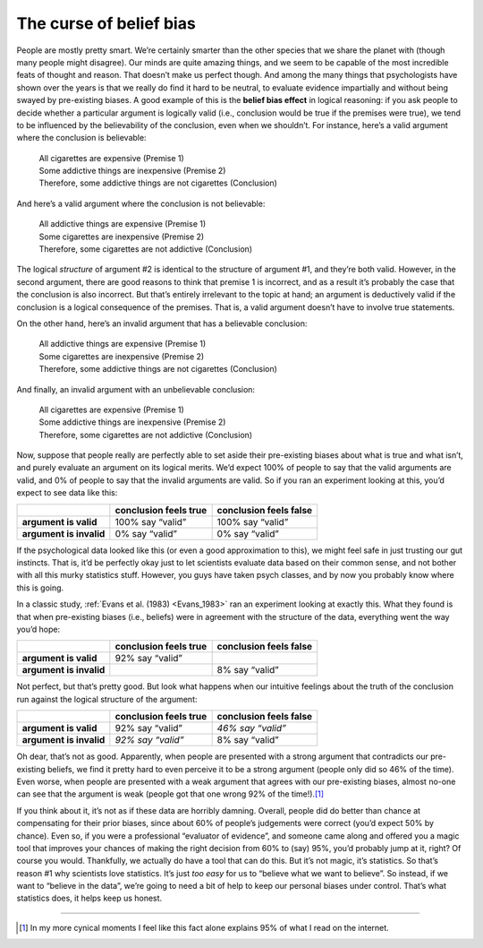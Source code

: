 .. sectionauthor:: `Danielle J. Navarro <https://djnavarro.net/>`_ and `David R. Foxcroft <https://www.davidfoxcroft.com/>`_

The curse of belief bias
~~~~~~~~~~~~~~~~~~~~~~~~

People are mostly pretty smart. We’re certainly smarter than the other
species that we share the planet with (though many people might
disagree). Our minds are quite amazing things, and we seem to be capable
of the most incredible feats of thought and reason. That doesn’t make us
perfect though. And among the many things that psychologists have shown
over the years is that we really do find it hard to be neutral, to
evaluate evidence impartially and without being swayed by pre-existing
biases. A good example of this is the **belief bias effect** in logical
reasoning: if you ask people to decide whether a particular argument is
logically valid (i.e., conclusion would be true if the premises were
true), we tend to be influenced by the believability of the conclusion,
even when we shouldn’t. For instance, here’s a valid argument where the
conclusion is believable:

   | All cigarettes are expensive (Premise 1)
   | Some addictive things are inexpensive (Premise 2)
   | Therefore, some addictive things are not cigarettes (Conclusion)

And here’s a valid argument where the conclusion is not believable:

   | All addictive things are expensive (Premise 1)
   | Some cigarettes are inexpensive (Premise 2)
   | Therefore, some cigarettes are not addictive (Conclusion)

The logical *structure* of argument #2 is identical to the structure of
argument #1, and they’re both valid. However, in the second argument,
there are good reasons to think that premise 1 is incorrect, and as a
result it’s probably the case that the conclusion is also incorrect. But
that’s entirely irrelevant to the topic at hand; an argument is
deductively valid if the conclusion is a logical consequence of the
premises. That is, a valid argument doesn’t have to involve true
statements.

On the other hand, here’s an invalid argument that has a believable
conclusion:

   | All addictive things are expensive (Premise 1)
   | Some cigarettes are inexpensive (Premise 2)
   | Therefore, some addictive things are not cigarettes (Conclusion)

And finally, an invalid argument with an unbelievable conclusion:

   | All cigarettes are expensive (Premise 1)
   | Some addictive things are inexpensive (Premise 2)
   | Therefore, some cigarettes are not addictive (Conclusion)

Now, suppose that people really are perfectly able to set aside their
pre-existing biases about what is true and what isn’t, and purely
evaluate an argument on its logical merits. We’d expect 100\% of people
to say that the valid arguments are valid, and 0\% of people to say that
the invalid arguments are valid. So if you ran an experiment looking at
this, you’d expect to see data like this:

+-------------------------+-----------------------+------------------------+
|                         | conclusion feels true | conclusion feels false |
+=========================+=======================+========================+
| **argument is valid**   | 100\% say “valid”     | 100\% say “valid”      |
+-------------------------+-----------------------+------------------------+
| **argument is invalid** | 0\% say “valid”       | 0\% say “valid”        |
+-------------------------+-----------------------+------------------------+

If the psychological data looked like this (or even a good approximation
to this), we might feel safe in just trusting our gut instincts. That
is, it’d be perfectly okay just to let scientists evaluate data based on
their common sense, and not bother with all this murky statistics stuff.
However, you guys have taken psych classes, and by now you probably know
where this is going.

In a classic study, :ref:`Evans et al. (1983) <Evans_1983>` ran an experiment
looking at exactly this. What they found is that when pre-existing biases
(i.e., beliefs) were in agreement with the structure of the data, everything
went the way you’d hope:

+-------------------------+-----------------------+------------------------+
|                         | conclusion feels true | conclusion feels false |
+=========================+=======================+========================+
| **argument is valid**   | 92\% say “valid”      |                        |
+-------------------------+-----------------------+------------------------+
| **argument is invalid** |                       | 8\% say “valid”        |
+-------------------------+-----------------------+------------------------+

Not perfect, but that’s pretty good. But look what happens when our
intuitive feelings about the truth of the conclusion run against the
logical structure of the argument:

+-------------------------+-----------------------+------------------------+
|                         | conclusion feels true | conclusion feels false |
+=========================+=======================+========================+
| **argument is valid**   | 92\% say “valid”      | *46\% say “valid”*     |
+-------------------------+-----------------------+------------------------+
| **argument is invalid** | *92\% say “valid”*    | 8\% say “valid”        |
+-------------------------+-----------------------+------------------------+

Oh dear, that’s not as good. Apparently, when people are presented with
a strong argument that contradicts our pre-existing beliefs, we find it
pretty hard to even perceive it to be a strong argument (people only did
so 46\% of the time). Even worse, when people are presented with a weak
argument that agrees with our pre-existing biases, almost no-one can see
that the argument is weak (people got that one wrong 92\% of the
time!).\ [#]_

If you think about it, it’s not as if these data are horribly damning.
Overall, people did do better than chance at compensating for their
prior biases, since about 60\% of people’s judgements were correct (you’d
expect 50\% by chance). Even so, if you were a professional “evaluator of
evidence”, and someone came along and offered you a magic tool that
improves your chances of making the right decision from 60\% to (say)
95\%, you’d probably jump at it, right? Of course you would. Thankfully,
we actually do have a tool that can do this. But it’s not magic, it’s
statistics. So that’s reason #1 why scientists love statistics. It’s
just *too easy* for us to “believe what we want to believe”. So instead,
if we want to “believe in the data”, we’re going to need a bit of help
to keep our personal biases under control. That’s what statistics does,
it helps keep us honest.

------

.. [#]
   In my more cynical moments I feel like this fact alone explains 95\%
   of what I read on the internet.
